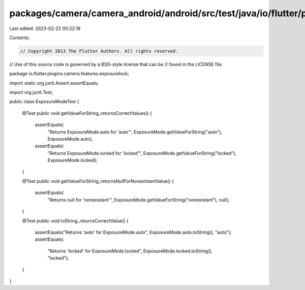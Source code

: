 packages/camera/camera_android/android/src/test/java/io/flutter/plugins/camera/features/exposurelock/ExposureModeTest.java
==========================================================================================================================

Last edited: 2023-02-22 00:22:16

Contents:

.. code-block:: java

    // Copyright 2013 The Flutter Authors. All rights reserved.
// Use of this source code is governed by a BSD-style license that can be
// found in the LICENSE file.

package io.flutter.plugins.camera.features.exposurelock;

import static org.junit.Assert.assertEquals;

import org.junit.Test;

public class ExposureModeTest {

  @Test
  public void getValueForString_returnsCorrectValues() {
    assertEquals(
        "Returns ExposureMode.auto for 'auto'",
        ExposureMode.getValueForString("auto"),
        ExposureMode.auto);
    assertEquals(
        "Returns ExposureMode.locked for 'locked'",
        ExposureMode.getValueForString("locked"),
        ExposureMode.locked);
  }

  @Test
  public void getValueForString_returnsNullForNonexistantValue() {
    assertEquals(
        "Returns null for 'nonexistant'", ExposureMode.getValueForString("nonexistant"), null);
  }

  @Test
  public void toString_returnsCorrectValue() {
    assertEquals("Returns 'auto' for ExposureMode.auto", ExposureMode.auto.toString(), "auto");
    assertEquals(
        "Returns 'locked' for ExposureMode.locked", ExposureMode.locked.toString(), "locked");
  }
}


